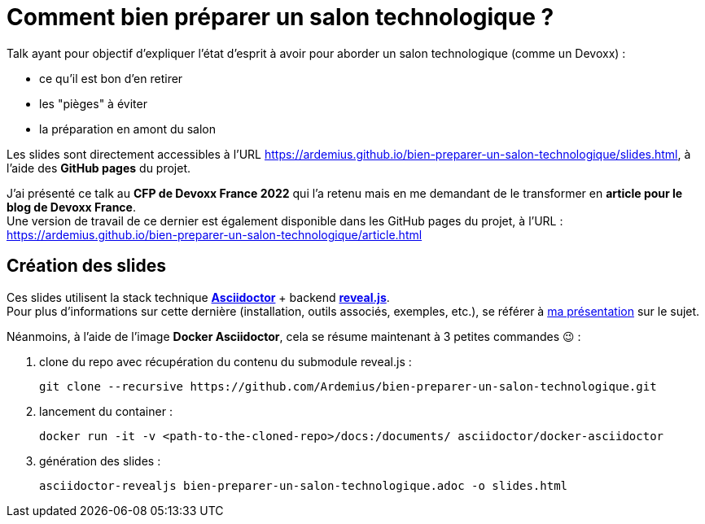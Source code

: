 = Comment bien préparer un salon technologique ?

Talk ayant pour objectif d'expliquer l'état d'esprit à avoir pour aborder un salon technologique (comme un Devoxx) :

* ce qu'il est bon d'en retirer
* les "pièges" à éviter
* la préparation en amont du salon

Les slides sont directement accessibles à l'URL https://ardemius.github.io/bien-preparer-un-salon-technologique/slides.html, à l'aide des *GitHub pages* du projet.

J'ai présenté ce talk au *CFP de Devoxx France 2022* qui l'a retenu mais en me demandant de le transformer en *article pour le blog de Devoxx France*. +
Une version de travail de ce dernier est également disponible dans les GitHub pages du projet, à l'URL : https://ardemius.github.io/bien-preparer-un-salon-technologique/article.html

== Création des slides

Ces slides utilisent la stack technique http://asciidoctor.org/[*Asciidoctor*] + backend https://github.com/asciidoctor/asciidoctor-reveal.js[*reveal.js*]. +
Pour plus d'informations sur cette dernière (installation, outils associés, exemples, etc.), se référer à https://github.com/Ardemius/asciidoctor-presentation#slides-rendering-with-revealjs[ma présentation] sur le sujet.

Néanmoins, à l'aide de l'image *Docker Asciidoctor*, cela se résume maintenant à 3 petites commandes 😉 : 

1. clone du repo avec récupération du contenu du submodule reveal.js : 
+
	git clone --recursive https://github.com/Ardemius/bien-preparer-un-salon-technologique.git

2. lancement du container : 
+
	docker run -it -v <path-to-the-cloned-repo>/docs:/documents/ asciidoctor/docker-asciidoctor

3. génération des slides : 
+
	asciidoctor-revealjs bien-preparer-un-salon-technologique.adoc -o slides.html

